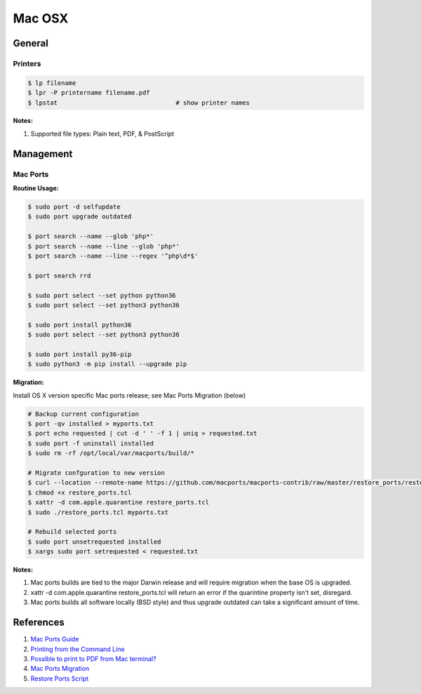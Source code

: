.. _8ABZ9UKu62:

=======================================
Mac OSX
=======================================

General
=======================================

Printers
---------------------------------------

.. code-block:: console

    $ lp filename
    $ lpr -P printername filename.pdf
    $ lpstat                                # show printer names


**Notes:**

#. Supported file types: Plain text, PDF, & PostScript


Management
=======================================

Mac Ports
---------------------------------------

**Routine Usage:**

.. code-block:: console

    $ sudo port -d selfupdate
    $ sudo port upgrade outdated

    $ port search --name --glob 'php*'
    $ port search --name --line --glob 'php*'
    $ port search --name --line --regex '^php\d*$'

    $ port search rrd

    $ sudo port select --set python python36
    $ sudo port select --set python3 python36

    $ sudo port install python36
    $ sudo port select --set python3 python36

    $ sudo port install py36-pip
    $ sudo python3 -m pip install --upgrade pip


**Migration:**

Install OS X version specific Mac ports release; see Mac Ports Migration (below)

.. code-block:: console

    # Backup current configuration
    $ port -qv installed > myports.txt
    $ port echo requested | cut -d ' ' -f 1 | uniq > requested.txt
    $ sudo port -f uninstall installed
    $ sudo rm -rf /opt/local/var/macports/build/*

    # Migrate confguration to new version
    $ curl --location --remote-name https://github.com/macports/macports-contrib/raw/master/restore_ports/restore_ports.tcl
    $ chmod +x restore_ports.tcl
    $ xattr -d com.apple.quarantine restore_ports.tcl
    $ sudo ./restore_ports.tcl myports.txt

    # Rebuild selected ports
    $ sudo port unsetrequested installed
    $ xargs sudo port setrequested < requested.txt


**Notes:**

#. Mac ports builds are tied to the major Darwin release and will require migration when the base
   OS is upgraded.
#. xattr -d com.apple.quarantine restore_ports.tcl will return an error if the quarintine property
   isn't set, disregard.
#. Mac ports builds all software locally (BSD style) and thus upgrade
   outdated can take a significant amount of time.



References
=======================================

#. `Mac Ports Guide <https://guide.macports.org/>`_
#. `Printing from the Command Line <https://www.oreilly.com/library/view/running-mac-os/0596009135/ch10s06.html>`_
#. `Possible to print to PDF from Mac terminal? <https://superuser.com/a/607380>`_
#. `Mac Ports Migration <https://trac.macports.org/wiki/Migration>`_
#. `Restore Ports Script <https://raw.githubusercontent.com/macports/macports-contrib/master/restore_ports/restore_ports.tcl>`_
